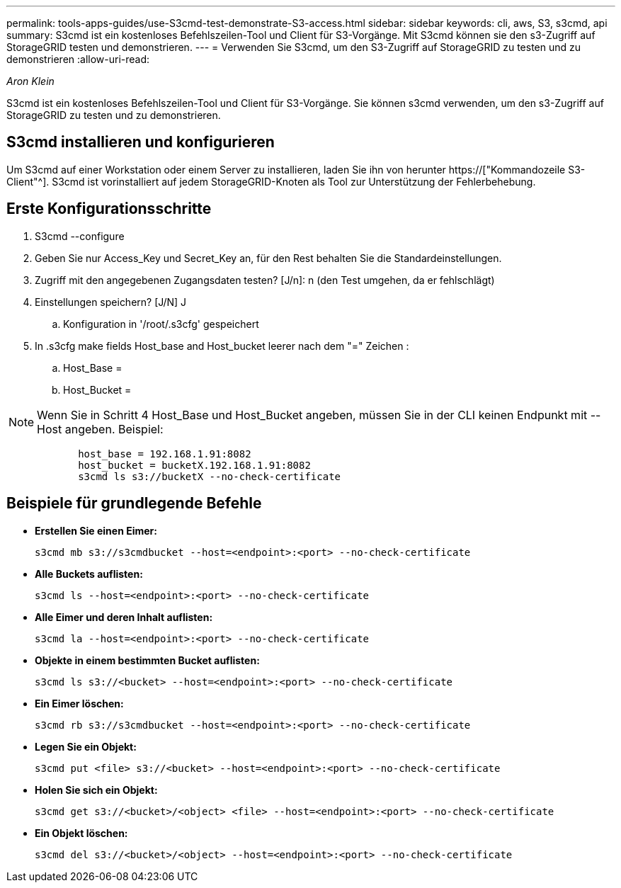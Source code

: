 ---
permalink: tools-apps-guides/use-S3cmd-test-demonstrate-S3-access.html 
sidebar: sidebar 
keywords: cli, aws, S3, s3cmd, api 
summary: S3cmd ist ein kostenloses Befehlszeilen-Tool und Client für S3-Vorgänge. Mit S3cmd können sie den s3-Zugriff auf StorageGRID testen und demonstrieren. 
---
= Verwenden Sie S3cmd, um den S3-Zugriff auf StorageGRID zu testen und zu demonstrieren
:allow-uri-read: 


_Aron Klein_

[role="lead"]
S3cmd ist ein kostenloses Befehlszeilen-Tool und Client für S3-Vorgänge. Sie können s3cmd verwenden, um den s3-Zugriff auf StorageGRID zu testen und zu demonstrieren.



== S3cmd installieren und konfigurieren

Um S3cmd auf einer Workstation oder einem Server zu installieren, laden Sie ihn von herunter https://["Kommandozeile S3-Client"^]. S3cmd ist vorinstalliert auf jedem StorageGRID-Knoten als Tool zur Unterstützung der Fehlerbehebung.



== Erste Konfigurationsschritte

. S3cmd --configure
. Geben Sie nur Access_Key und Secret_Key an, für den Rest behalten Sie die Standardeinstellungen.
. Zugriff mit den angegebenen Zugangsdaten testen? [J/n]: n (den Test umgehen, da er fehlschlägt)
. Einstellungen speichern? [J/N] J
+
.. Konfiguration in '/root/.s3cfg' gespeichert


. In .s3cfg make fields Host_base and Host_bucket leerer nach dem "=" Zeichen :
+
.. Host_Base =
.. Host_Bucket =




[]
====

NOTE: Wenn Sie in Schritt 4 Host_Base und Host_Bucket angeben, müssen Sie in der CLI keinen Endpunkt mit --Host angeben. Beispiel:

....
            host_base = 192.168.1.91:8082
            host_bucket = bucketX.192.168.1.91:8082
            s3cmd ls s3://bucketX --no-check-certificate
....
====


== Beispiele für grundlegende Befehle

* *Erstellen Sie einen Eimer:*
+
`s3cmd mb s3://s3cmdbucket --host=<endpoint>:<port> --no-check-certificate`

* *Alle Buckets auflisten:*
+
`s3cmd ls  --host=<endpoint>:<port> --no-check-certificate`

* *Alle Eimer und deren Inhalt auflisten:*
+
`s3cmd la --host=<endpoint>:<port> --no-check-certificate`

* *Objekte in einem bestimmten Bucket auflisten:*
+
`s3cmd ls s3://<bucket> --host=<endpoint>:<port> --no-check-certificate`

* *Ein Eimer löschen:*
+
`s3cmd rb s3://s3cmdbucket --host=<endpoint>:<port> --no-check-certificate`

* *Legen Sie ein Objekt:*
+
`s3cmd put <file> s3://<bucket>  --host=<endpoint>:<port> --no-check-certificate`

* *Holen Sie sich ein Objekt:*
+
`s3cmd get s3://<bucket>/<object> <file> --host=<endpoint>:<port> --no-check-certificate`

* *Ein Objekt löschen:*
+
`s3cmd del s3://<bucket>/<object> --host=<endpoint>:<port> --no-check-certificate`


